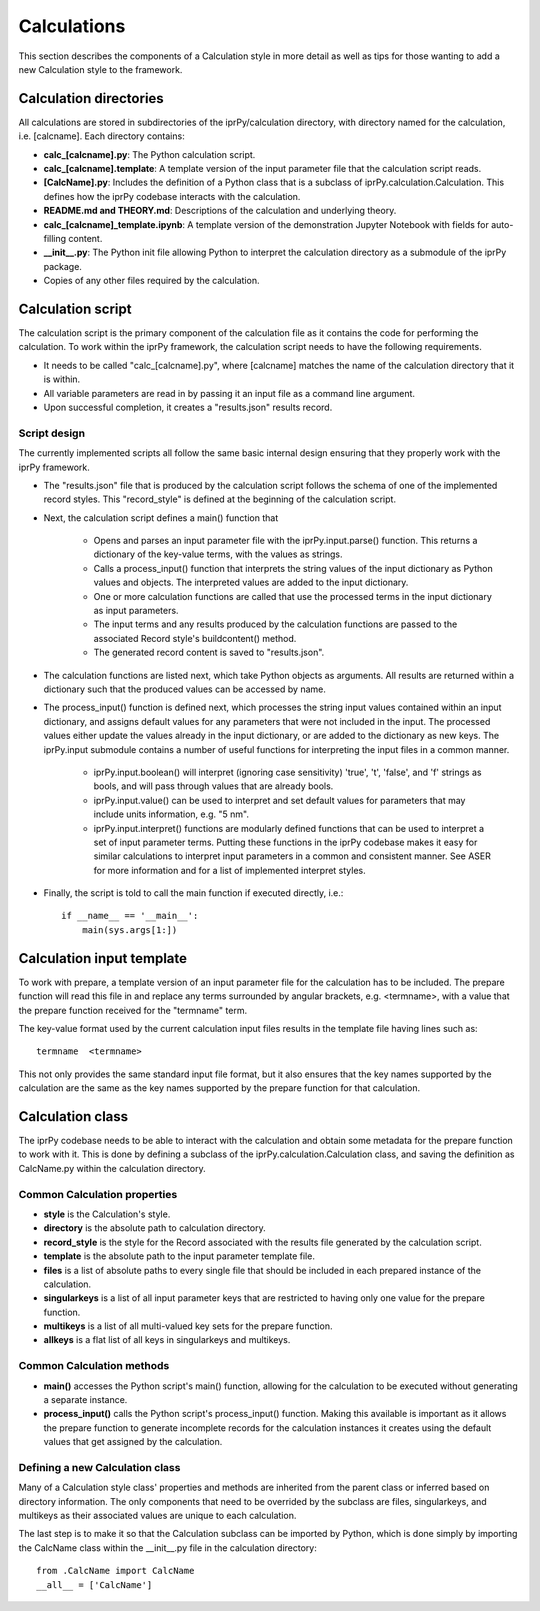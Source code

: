 ============
Calculations
============

This section describes the components of a Calculation style in more detail as well as tips for those wanting to add a new Calculation style to the framework.

Calculation directories
-----------------------

All calculations are stored in subdirectories of the iprPy/calculation directory, with directory named for the calculation, i.e. [calcname].  Each directory contains:

- **calc_[calcname].py**: The Python calculation script.

- **calc_[calcname].template**: A template version of the input parameter file that the calculation script reads.

- **[CalcName].py**: Includes the definition of a Python class that is a subclass of iprPy.calculation.Calculation.  This defines how the iprPy codebase interacts with the calculation.

- **README.md and THEORY.md**: Descriptions of the calculation and underlying theory.

- **calc_[calcname]_template.ipynb**: A template version of the demonstration Jupyter Notebook with fields for auto-filling content.

- **\_\_init\_\_.py**: The Python init file allowing Python to interpret the calculation directory as a submodule of the iprPy package.

- Copies of any other files required by the calculation.

Calculation script
------------------

The calculation script is the primary component of the calculation file as it contains the code for performing the calculation.  To work within the iprPy framework, the calculation script needs to have the following requirements.

- It needs to be called "calc_[calcname].py", where [calcname] matches the name of the calculation directory that it is within.

- All variable parameters are read in by passing it an input file as a command line argument.

- Upon successful completion, it creates a "results.json" results record.

Script design
~~~~~~~~~~~~~

The currently implemented scripts all follow the same basic internal design ensuring that they properly work with the iprPy framework.

- The "results.json" file that is produced by the calculation script follows the schema of one of the implemented record styles.  This "record_style" is defined at the beginning of the calculation script.

- Next, the calculation script defines a main() function that

    - Opens and parses an input parameter file with the iprPy.input.parse() function.  This returns a dictionary of the key-value terms, with the values as strings.
    
    - Calls a process_input() function that interprets the string values of the input dictionary as Python values and objects.  The interpreted values are added to the input dictionary.
    
    - One or more calculation functions are called that use the processed terms in the input dictionary as input parameters.
    
    - The input terms and any results produced by the calculation functions are passed to the associated Record style's buildcontent() method.
    
    - The generated record content is saved to "results.json".

- The calculation functions are listed next, which take Python objects as arguments.  All results are returned within a dictionary such that the produced values can be accessed by name.

- The process_input() function is defined next, which processes the string input values contained within an input dictionary, and assigns default values for any parameters that were not included in the input.  The processed values either update the values already in the input dictionary, or are added to the dictionary as new keys.  The iprPy.input submodule contains a number of useful functions for interpreting the input files in a common manner.

    - iprPy.input.boolean() will interpret (ignoring case sensitivity) 'true', 't', 'false', and 'f' strings as bools, and will pass through values that are already bools.

    - iprPy.input.value() can be used to interpret and set default values for parameters that may include units information, e.g. "5 nm".

    - iprPy.input.interpret() functions are modularly defined functions that can be used to interpret a set of input parameter terms.  Putting these functions in the iprPy codebase makes it easy for similar calculations to interpret input parameters in a common and consistent manner.  See ASER for more information and for a list of implemented interpret styles.

- Finally, the script is told to call the main function if executed directly, i.e.::

    if __name__ == '__main__':
        main(sys.args[1:])


Calculation input template
--------------------------

To work with prepare, a template version of an input parameter file for the calculation has to be included.  The prepare function will read this file in and replace any terms surrounded by angular brackets, e.g. <termname>, with a value that the prepare function received for the "termname" term.

The key-value format used by the current calculation input files results in the template file having lines such as::

    termname  <termname>

This not only provides the same standard input file format, but it also ensures that the key names supported by the calculation are the same as the key names supported by the prepare function for that calculation.

Calculation class
-----------------

The iprPy codebase needs to be able to interact with the calculation and obtain some metadata for the prepare function to work with it.  This is done by defining a subclass of the iprPy.calculation.Calculation class, and saving the definition as CalcName.py within the calculation directory.

Common Calculation properties
~~~~~~~~~~~~~~~~~~~~~~~~~~~~~

- **style** is the Calculation's style.

- **directory** is the absolute path to calculation directory.

- **record_style** is the style for the Record associated with the results file generated by the calculation script.

- **template** is the absolute path to the input parameter template file.

- **files** is a list of absolute paths to every single file that should be included in each prepared instance of the calculation.

- **singularkeys** is a list of all input parameter keys that are restricted to having only one value for the prepare function.

- **multikeys** is a list of all multi-valued key sets for the prepare function.

- **allkeys** is a flat list of all keys in singularkeys and multikeys.

Common Calculation methods
~~~~~~~~~~~~~~~~~~~~~~~~~~

- **main()** accesses the Python script's main() function, allowing for the calculation to be executed without generating a separate instance.

- **process_input()** calls the Python script's process_input() function.  Making this available is important as it allows the prepare function to generate incomplete records for the calculation instances it creates using the default values that get assigned by the calculation.

Defining a new Calculation class
~~~~~~~~~~~~~~~~~~~~~~~~~~~~~~~~

Many of a Calculation style class' properties and methods are inherited from the parent class or inferred based on directory information.  The only components that need to be overrided by the subclass are files, singularkeys, and multikeys as their associated values are unique to each calculation.

The last step is to make it so that the Calculation subclass can be imported by Python, which is done simply by importing the CalcName class within the __init__.py file in the calculation directory::

    from .CalcName import CalcName
    __all__ = ['CalcName']